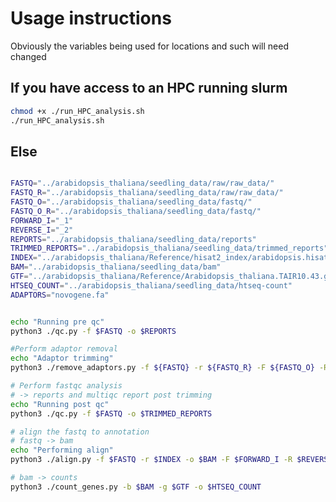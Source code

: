 * Usage instructions

Obviously the variables being used for locations and such will need changed

** If you have access to an HPC running slurm

#+BEGIN_SRC bash
chmod +x ./run_HPC_analysis.sh
./run_HPC_analysis.sh
#+END_SRC

** Else

#+BEGIN_SRC bash

FASTQ="../arabidopsis_thaliana/seedling_data/raw/raw_data/"
FASTQ_R="../arabidopsis_thaliana/seedling_data/raw/raw_data/"
FASTQ_O="../arabidopsis_thaliana/seedling_data/fastq/"
FASTQ_O_R="../arabidopsis_thaliana/seedling_data/fastq/"
FORWARD_I="_1"
REVERSE_I="_2"
REPORTS="../arabidopsis_thaliana/seedling_data/reports"
TRIMMED_REPORTS="../arabidopsis_thaliana/seedling_data/trimmed_reports"
INDEX="../arabidopsis_thaliana/Reference/hisat2_index/arabidopsis.hisat2"
BAM="../arabidopsis_thaliana/seedling_data/bam"
GTF="../arabidopsis_thaliana/Reference/Arabidopsis_thaliana.TAIR10.43.gtf"
HTSEQ_COUNT="../arabidopsis_thaliana/seedling_data/htseq-count"
ADAPTORS="novogene.fa"


echo "Running pre qc"
python3 ./qc.py -f $FASTQ -o $REPORTS

#Perform adaptor removal
echo "Adaptor trimming"
python3 ./remove_adaptors.py -f ${FASTQ} -r ${FASTQ_R} -F ${FASTQ_O} -R ${FASTQ_O_R} -a ${ADAPTORS} -i ${FORWARD_I} -I ${REVERSE_I}

# Perform fastqc analysis
# -> reports and multiqc report post trimming
echo "Running post qc"
python3 ./qc.py -f $FASTQ -o $TRIMMED_REPORTS

# align the fastq to annotation
# fastq -> bam
echo "Performing align"
python3 ./align.py -f $FASTQ -r $INDEX -o $BAM -F $FORWARD_I -R $REVERSE_I

# bam -> counts
python3 ./count_genes.py -b $BAM -g $GTF -o $HTSEQ_COUNT


#+END_SRC
